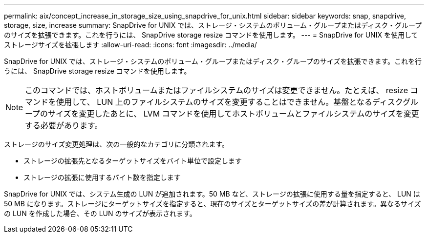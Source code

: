 ---
permalink: aix/concept_increase_in_storage_size_using_snapdrive_for_unix.html 
sidebar: sidebar 
keywords: snap, snapdrive, storage, size, increase 
summary: SnapDrive for UNIX では、ストレージ・システムのボリューム・グループまたはディスク・グループのサイズを拡張できます。これを行うには、 SnapDrive storage resize コマンドを使用します。 
---
= SnapDrive for UNIX を使用してストレージサイズを拡張します
:allow-uri-read: 
:icons: font
:imagesdir: ../media/


[role="lead"]
SnapDrive for UNIX では、ストレージ・システムのボリューム・グループまたはディスク・グループのサイズを拡張できます。これを行うには、 SnapDrive storage resize コマンドを使用します。


NOTE: このコマンドでは、ホストボリュームまたはファイルシステムのサイズは変更できません。たとえば、 resize コマンドを使用して、 LUN 上のファイルシステムのサイズを変更することはできません。基盤となるディスクグループのサイズを変更したあとに、 LVM コマンドを使用してホストボリュームとファイルシステムのサイズを変更する必要があります。

ストレージのサイズ変更処理は、次の一般的なカテゴリに分類されます。

* ストレージの拡張先となるターゲットサイズをバイト単位で設定します
* ストレージの拡張に使用するバイト数を指定します


SnapDrive for UNIX では、システム生成の LUN が追加されます。50 MB など、ストレージの拡張に使用する量を指定すると、 LUN は 50 MB になります。ストレージにターゲットサイズを指定すると、現在のサイズとターゲットサイズの差が計算されます。異なるサイズの LUN を作成した場合、その LUN のサイズが表示されます。
